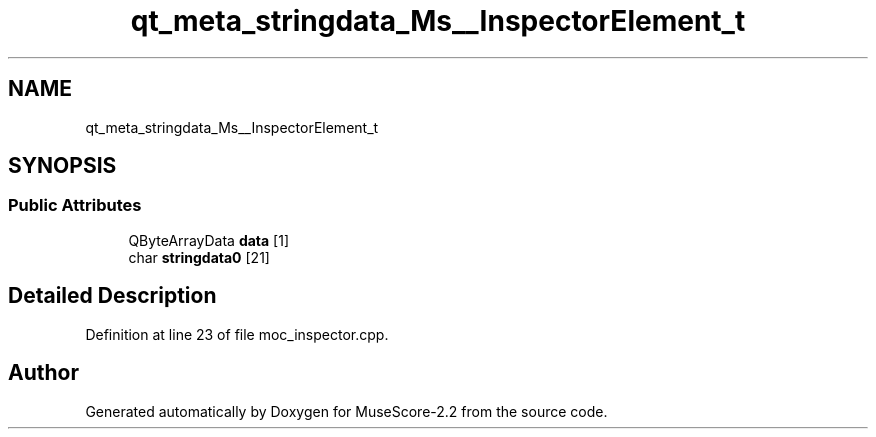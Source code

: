 .TH "qt_meta_stringdata_Ms__InspectorElement_t" 3 "Mon Jun 5 2017" "MuseScore-2.2" \" -*- nroff -*-
.ad l
.nh
.SH NAME
qt_meta_stringdata_Ms__InspectorElement_t
.SH SYNOPSIS
.br
.PP
.SS "Public Attributes"

.in +1c
.ti -1c
.RI "QByteArrayData \fBdata\fP [1]"
.br
.ti -1c
.RI "char \fBstringdata0\fP [21]"
.br
.in -1c
.SH "Detailed Description"
.PP 
Definition at line 23 of file moc_inspector\&.cpp\&.

.SH "Author"
.PP 
Generated automatically by Doxygen for MuseScore-2\&.2 from the source code\&.
